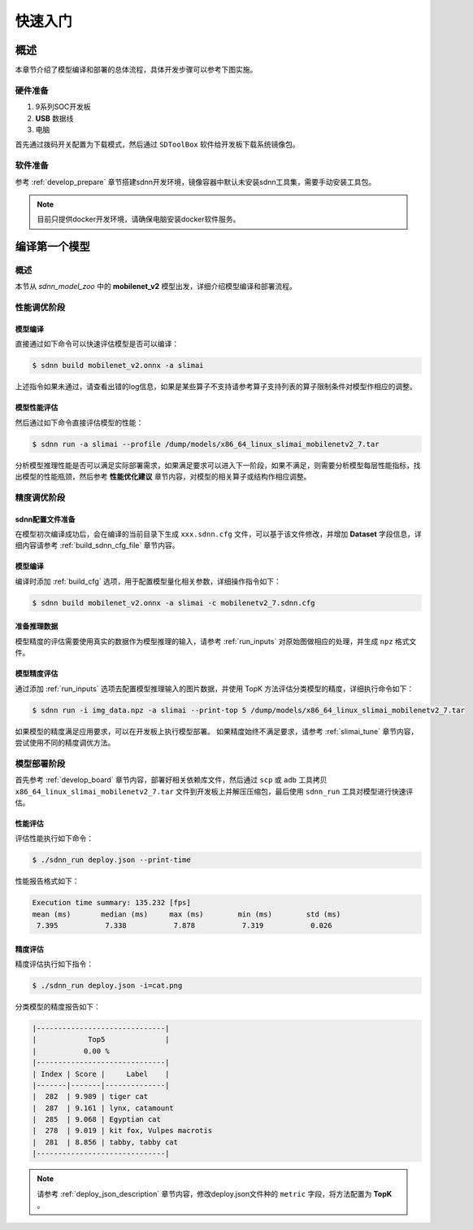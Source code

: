 ========
快速入门
========

----
概述
----

本章节介绍了模型编译和部署的总体流程，具体开发步骤可以参考下图实施。

.. image:: ../_static/images/devp/sdnn_build-full_sdnn_stack.png

硬件准备
========

#. 9系列SOC开发板
#. **USB** 数据线
#. 电脑

首先通过拨码开关配置为下载模式，然后通过 ``SDToolBox`` 软件给开发板下载系统镜像包。


软件准备
========

参考 :ref:`develop_prepare` 章节搭建sdnn开发环境，镜像容器中默认未安装sdnn工具集，需要手动安装工具包。

.. note::

   目前只提供docker开发环境，请确保电脑安装docker软件服务。

--------------
编译第一个模型
--------------

概述
====

本节从 `sdnn_model_zoo` 中的 **mobilenet_v2** 模型出发，详细介绍模型编译和部署流程。

性能调优阶段
============

模型编译
--------

直接通过如下命令可以快速评估模型是否可以编译：

.. code-block:: bash

   $ sdnn build mobilenet_v2.onnx -a slimai

上述指令如果未通过，请查看出错的log信息，如果是某些算子不支持请参考算子支持列表的算子限制条件对模型作相应的调整。

模型性能评估
------------

然后通过如下命令直接评估模型的性能：

.. code-block:: bash

   $ sdnn run -a slimai --profile /dump/models/x86_64_linux_slimai_mobilenetv2_7.tar

分析模型推理性能是否可以满足实际部署需求，如果满足要求可以进入下一阶段，如果不满足，则需要分析模型每层性能指标，找出模型的性能瓶颈，然后参考 **性能优化建议** 章节内容，对模型的相关算子或结构作相应调整。

精度调优阶段
============

sdnn配置文件准备
----------------

在模型初次编译成功后，会在编译的当前目录下生成 ``xxx.sdnn.cfg`` 文件，可以基于该文件修改，并增加 **Dataset** 字段信息，详细内容请参考 :ref:`build_sdnn_cfg_file` 章节内容。

模型编译
--------

编译时添加 :ref:`build_cfg` 选项，用于配置模型量化相关参数，详细操作指令如下：

.. code-block:: bash

   $ sdnn build mobilenet_v2.onnx -a slimai -c mobilenetv2_7.sdnn.cfg

准备推理数据
------------

模型精度的评估需要使用真实的数据作为模型推理的输入，请参考 :ref:`run_inputs` 对原始图做相应的处理，并生成 ``npz`` 格式文件。

模型精度评估
------------

通过添加 :ref:`run_inputs` 选项去配置模型推理输入的图片数据，并使用 TopK 方法评估分类模型的精度，详细执行命令如下：

.. code-block:: bash

   $ sdnn run -i img_data.npz -a slimai --print-top 5 /dump/models/x86_64_linux_slimai_mobilenetv2_7.tar

如果模型的精度满足应用要求，可以在开发板上执行模型部署。 如果精度始终不满足要求，请参考 :ref:`slimai_tune` 章节内容，尝试使用不同的精度调优方法。

模型部署阶段
============

首先参考 :ref:`develop_board` 章节内容，部署好相关依赖库文件，然后通过 ``scp`` 或 ``adb`` 工具拷贝 ``x86_64_linux_slimai_mobilenetv2_7.tar`` 文件到开发板上并解压压缩包，最后使用 ``sdnn_run`` 工具对模型进行快速评估。

性能评估
--------

评估性能执行如下命令：

.. code-block:: bash

   $ ./sdnn_run deploy.json --print-time

性能报告格式如下：

.. code-block:: bash

   Execution time summary: 135.232 [fps]
   mean (ms)       median (ms)     max (ms)        min (ms)        std (ms)
    7.395           7.338           7.878           7.319           0.026

精度评估
--------

精度评估执行如下指令：

.. code-block:: bash

   $ ./sdnn_run deploy.json -i=cat.png

分类模型的精度报告如下：

.. code-block:: bash

   |------------------------------|
   |            Top5              |
   |           0.00 %
   |------------------------------|
   | Index | Score |     Label    |
   |-------|-------|--------------|
   |  282  | 9.989 | tiger cat
   |  287  | 9.161 | lynx, catamount
   |  285  | 9.068 | Egyptian cat
   |  278  | 9.019 | kit fox, Vulpes macrotis
   |  281  | 8.856 | tabby, tabby cat
   |------------------------------|

.. note::

   请参考 :ref:`deploy_json_description` 章节内容，修改deploy.json文件种的 ``metric`` 字段，将方法配置为 **TopK** 。